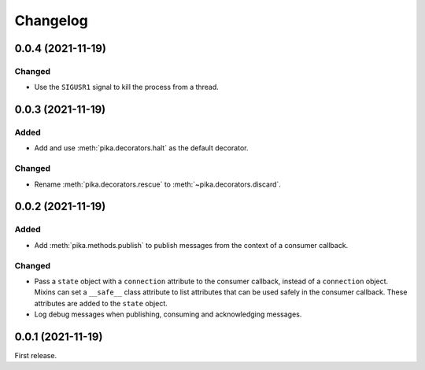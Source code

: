 Changelog
=========

0.0.4 (2021-11-19)
------------------

Changed
~~~~~~~

-  Use the ``SIGUSR1`` signal to kill the process from a thread.

0.0.3 (2021-11-19)
------------------

Added
~~~~~

-  Add and use :meth:`pika.decorators.halt` as the default decorator.

Changed
~~~~~~~

-  Rename :meth:`pika.decorators.rescue` to :meth:`~pika.decorators.discard`.

0.0.2 (2021-11-19)
------------------

Added
~~~~~

-  Add :meth:`pika.methods.publish` to publish messages from the context of a consumer callback.

Changed
~~~~~~~

-  Pass a ``state`` object with a ``connection`` attribute to the consumer callback, instead of a ``connection`` object. Mixins can set a ``__safe__`` class attribute to list attributes that can be used safely in the consumer callback. These attributes are added to the ``state`` object.
-  Log debug messages when publishing, consuming and acknowledging messages.

0.0.1 (2021-11-19)
------------------

First release.

